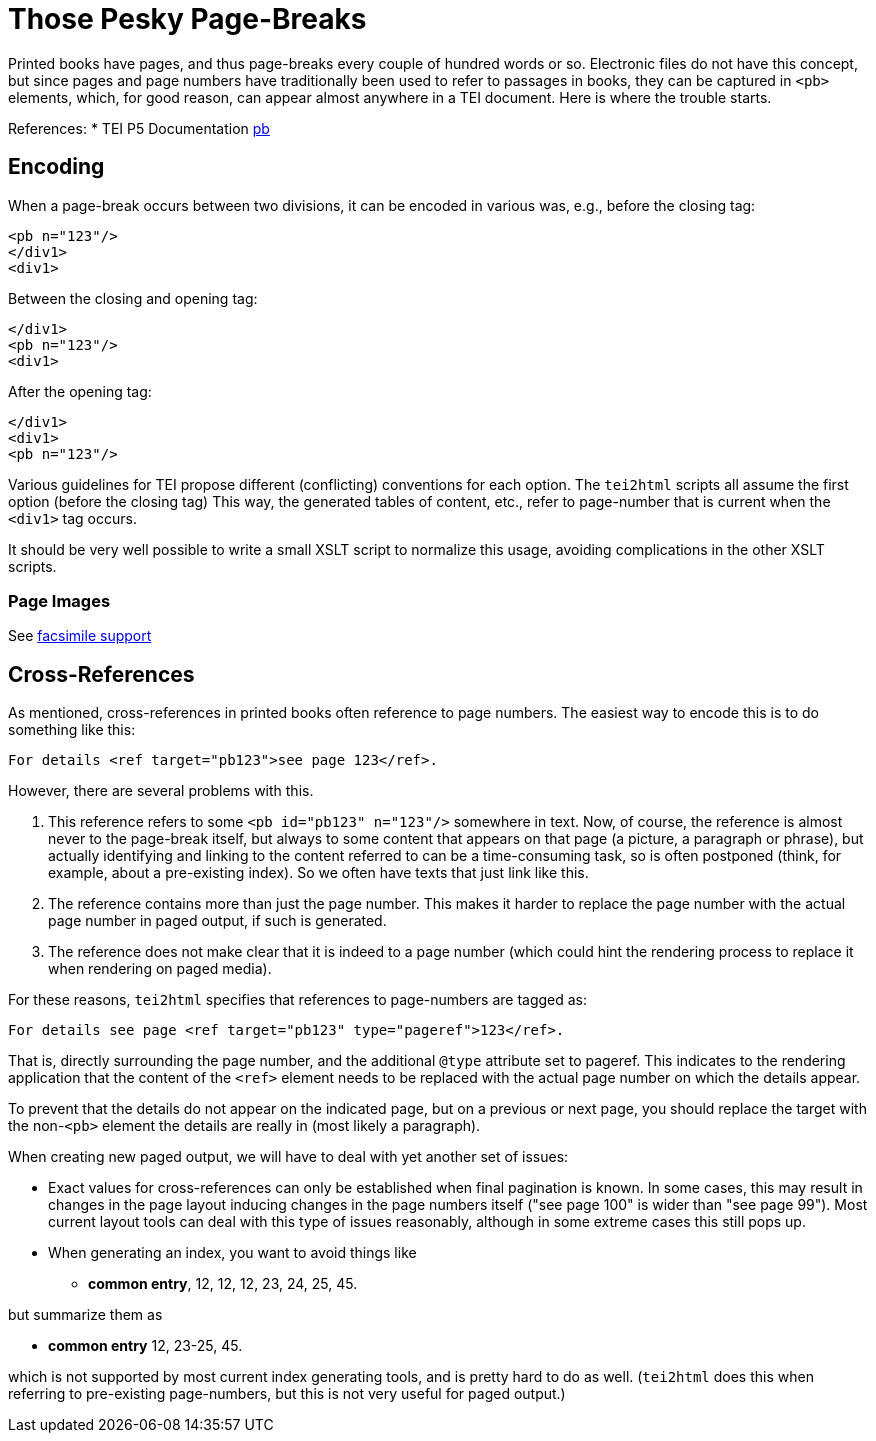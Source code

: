 = Those Pesky Page-Breaks

Printed books have pages, and thus page-breaks every couple of hundred words or so. Electronic files do not have this concept, but since pages and page numbers have traditionally been used to refer to passages in books, they can be captured in `&lt;pb&gt;` elements, which, for good reason, can appear almost anywhere in a TEI document. Here is where the trouble starts.

References:
 * TEI P5 Documentation http://www.tei-c.org/release/doc/tei-p5-doc/en/html/ref-pb.html[pb]

== Encoding

When a page-break occurs between two divisions, it can be encoded in various was, e.g., before the closing tag:

[source,xml]
----
<pb n="123"/>
</div1>
<div1>

----

Between the closing and opening tag:

[source,xml]
----
</div1>
<pb n="123"/>
<div1>

----

After the opening tag:

[source,xml]
----
</div1>
<div1>
<pb n="123"/>

----

Various guidelines for TEI propose different (conflicting) conventions for each option. The `tei2html` scripts all assume the first option (before the closing tag) This way, the generated tables of content, etc., refer to page-number that is current when the `&lt;div1&gt;` tag occurs.

It should be very well possible to write a small XSLT script to normalize this usage, avoiding complications in the other XSLT scripts.

=== Page Images

See link:FacsimileSupport.md[facsimile support]

== Cross-References

As mentioned, cross-references in printed books often reference to page numbers. The easiest way to encode this is to do something like this:

----
For details <ref target="pb123">see page 123</ref>.

----

However, there are several problems with this.

. This reference refers to some `&lt;pb id=&quot;pb123&quot; n=&quot;123&quot;/&gt;` somewhere in text. Now, of course, the reference is almost never to the page-break itself, but always to some content that appears on that page (a picture, a paragraph or phrase), but actually identifying and linking to the content referred to can be a time-consuming task, so is often postponed (think, for example, about a pre-existing index). So we often have texts that just link like this.
. The reference contains more than just the page number. This makes it harder to replace the page number with the actual page number in paged output, if such is generated.
. The reference does not make clear that it is indeed to a page number (which could hint the rendering process to replace it when rendering on paged media).

For these reasons, `tei2html` specifies that references to page-numbers are tagged as:

----
For details see page <ref target="pb123" type="pageref">123</ref>.
----

That is, directly surrounding the page number, and the additional `@type` attribute set to pageref. This indicates to the rendering application that the content of the `&lt;ref&gt;` element needs to be replaced with the actual page number on which the details appear.

To prevent that the details do not appear on the indicated page, but on a previous or next page, you should replace the target with the non-`&lt;pb&gt;` element the details are really in (most likely a paragraph).

When creating new paged output, we will have to deal with yet another set of issues:

* Exact values for cross-references can only be established when final pagination is known. In some cases, this may result in changes in the page layout inducing changes in the page numbers itself ("see page 100" is wider than "see page 99"). Most current layout tools can deal with this type of issues reasonably, although in some extreme cases this still pops up.
* When generating an index, you want to avoid things like
** *common entry*, 12, 12, 12, 23, 24, 25, 45.

but summarize them as

** *common entry* 12, 23-25, 45.

which is not supported by most current index generating tools, and is pretty hard to do as well. (`tei2html` does this when referring to pre-existing page-numbers, but this is not very useful for paged output.)